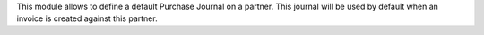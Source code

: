 This module allows to define a default Purchase Journal on a partner.
This journal will be used by default when an invoice is created against this
partner.
